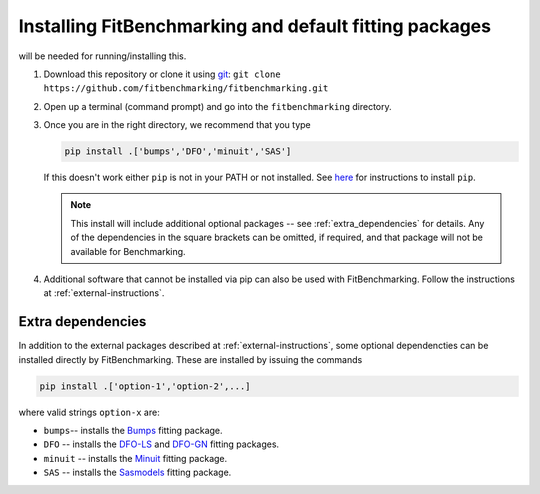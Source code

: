 .. _getting-started:

#######################################################
Installing FitBenchmarking and default fitting packages
#######################################################

|Python 3.6+| will be needed for running/installing this.

1. Download this repository or clone it using
   `git <https://git-scm.com/>`__:
   ``git clone https://github.com/fitbenchmarking/fitbenchmarking.git``
2. Open up a terminal (command prompt) and go into the
   ``fitbenchmarking`` directory.
3. Once you are in the right directory, we recommend that you type
   
   .. code-block:: bash
		   
      pip install .['bumps','DFO','minuit','SAS']

   If this doesn't work either ``pip`` is not
   in your PATH or not installed. See `here <https://pip.pypa.io/en/stable/>`__
   for instructions to install ``pip``.

   .. note::
      
      This install will include additional optional packages -- 
      see :ref:`extra_dependencies` for details.
      Any of the dependencies in the square brackets can be omitted, if required,
      and that package will not be available for Benchmarking.
      
4. Additional software that cannot be installed via pip can also be used
   with FitBenchmarking.  Follow the instructions at :ref:`external-instructions`.

.. _extra_dependencies:

Extra dependencies
------------------

In addition to the external packages described at :ref:`external-instructions`,
some optional dependencties can be installed directly by FitBenchmarking.
These are installed by issuing the commands

.. code-block:: bash

   pip install .['option-1','option-2',...]

   
where valid strings ``option-x`` are: 

* ``bumps``-- installs the `Bumps <https://bumps.readthedocs.io>`_ fitting package.
* ``DFO`` -- installs the `DFO-LS <http://people.maths.ox.ac.uk/robertsl/dfols/userguide.html>`_ and `DFO-GN <http://people.maths.ox.ac.uk/robertsl/dfogn/userguide.html>`_ fitting packages.
* ``minuit`` -- installs the `Minuit <http://seal.web.cern.ch/seal/snapshot/work-packages/mathlibs/minuit/>`_ fitting package.
* ``SAS`` -- installs the `Sasmodels <https://github.com/SasView/sasmodels>`_ fitting package.


.. |Python 3.6+| image:: https://img.shields.io/badge/python-3.6+-blue.svg
   :alt: Python 3.6+
   :target: https://www.python.org/downloads/


